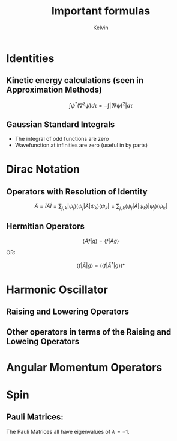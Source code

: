 #+TITLE: Important formulas
#+AUTHOR: Kelvin

* Identities

** Kinetic energy calculations (seen in Approximation Methods)
\[ \int \psi^*(\nabla^2\psi)d\tau = -\int|(\nabla\psi)^2|d\tau\]

** Gaussian Standard Integrals
\begin{align*}
\int_{-\infty}^{\infty}e^{-ax^2} &= \sqrt{\frac{\pi}{a}}\\
\int_{-\infty}^{\infty}x^2e^{-ax^2} &= \frac{1}{2a}\sqrt{\frac{\pi}{a}}\\
\end{align*}

- The integral of odd functions are zero
- Wavefunction at infinities are zero (useful in by parts)

* Dirac Notation

** Operators with Resolution of Identity

\[ \hat{A} = \hat{I}\hat{A}\hat{I} = \sum_{j,k}|\psi_j\rangle\langle\psi_j|\hat{A}|\psi_k\rangle\langle\psi_k| = \sum_{j,k} \langle \psi_j|\hat{A}|\psi_k\rangle |\psi_j\rangle \langle \psi_k|\]

** Hermitian Operators

\[ \langle \hat{A} f|g\rangle = \langle f|\hat{A}g\rangle\]

OR:

\[ \langle f| \hat{A} |g \rangle = \left( \langle f|\hat{A}^\dagger |g\rangle\right)*\]


* Harmonic Oscillator

** Raising and Lowering Operators

\begin{align*}
\hat{a}_\pm &= \frac{1}{\sqrt{2}}\left(\alpha \hat{x} \mp\frac{i}{\hbar \alpha}\hat{p}\right)\\	
\alpha &= \sqrt{\frac{m\omega}{\hbar}}
\end{align*}

** Other operators in terms of the Raising and Loweing Operators

\begin{align*}
\hat{x} &= \frac{1}{\alpha \sqrt{2}}(\hat{a} + \hat{a}^\dagger)\\
\hat{p} &= \frac{i\hbar\alpha}{\sqrt{2}}(\hat{a}-\hat{a}^\dagger)\\
\hat{H} &= \left(\hat{a}\hat{a}^\dagger+\frac12\right)\hbar\omega\\
\end{align*}

* Angular Momentum Operators

\begin{align*}
\hat{J}^2|j, m\rangle &= \hbar j(j+1) |j, m\rangle\\
\hat{J}_z|j, m\rangle &= \hbar m|j, m\rangle\\
\hat{J}_\pm|j,m\rangle &= \hbar\sqrt{j(j+1)-m(m\pm1)}|s,m\pm1\rangle\\
\end{align*}
* Spin

** Pauli Matrices:
   The Pauli Matrices all have eigenvalues of \(\lambda = \pm1\).
\begin{align*}
\sigma_x &= 
\begin{pmatrix}
0 & 1 \\
1 & 0 \\
\end{pmatrix}\\
\sigma_y &= 
\begin{pmatrix}
0 & -i \\
i & 0 \\
\end{pmatrix}\\
\sigma_z &= 
\begin{pmatrix}
1 & 0 \\
0 & -1 \\
\end{pmatrix}\\
\end{align*}
